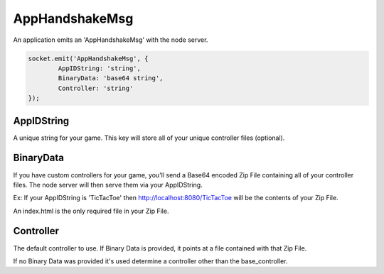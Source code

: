 AppHandshakeMsg
=========

An application emits an 'AppHandshakeMsg' with the node server.

.. code-block:: javascript

	socket.emit('AppHandshakeMsg', {
		AppIDString: 'string',
		BinaryData: 'base64 string',
		Controller: 'string'
	});


AppIDString
-------------

A unique string for your game. This key will store all of your unique controller files (optional).

BinaryData
-------------

If you have custom controllers for your game, you'll send a Base64 encoded Zip File containing all of your controller files.
The node server will then serve them via your AppIDString.

Ex: If your AppIDString is 'TicTacToe' then http://localhost:8080/TicTacToe will be the contents of your Zip File.

An index.html is the only required file in your Zip File.

Controller
-------------

The default controller to use. If Binary Data is provided, it points at a file contained with that Zip File.

If no Binary Data was provided it's used determine a controller other than the base_controller.